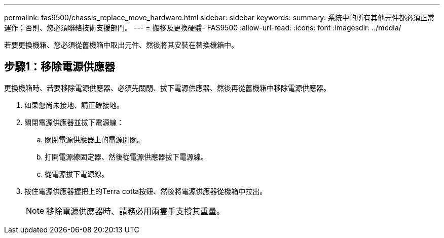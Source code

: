 ---
permalink: fas9500/chassis_replace_move_hardware.html 
sidebar: sidebar 
keywords:  
summary: 系統中的所有其他元件都必須正常運作；否則、您必須聯絡技術支援部門。 
---
= 搬移及更換硬體- FAS9500
:allow-uri-read: 
:icons: font
:imagesdir: ../media/


[role="lead"]
若要更換機箱、您必須從舊機箱中取出元件、然後將其安裝在替換機箱中。



== 步驟1：移除電源供應器

更換機箱時、若要移除電源供應器、必須先關閉、拔下電源供應器、然後再從舊機箱中移除電源供應器。

. 如果您尚未接地、請正確接地。
. 關閉電源供應器並拔下電源線：
+
.. 關閉電源供應器上的電源開關。
.. 打開電源線固定器、然後從電源供應器拔下電源線。
.. 從電源拔下電源線。


. 按住電源供應器握把上的Terra cotta按鈕、然後將電源供應器從機箱中拉出。
+

NOTE: 移除電源供應器時、請務必用兩隻手支撐其重量。

+



endif::[]

endif::[]

endif::[]

endif::[]

endif::[]

endif::[]
